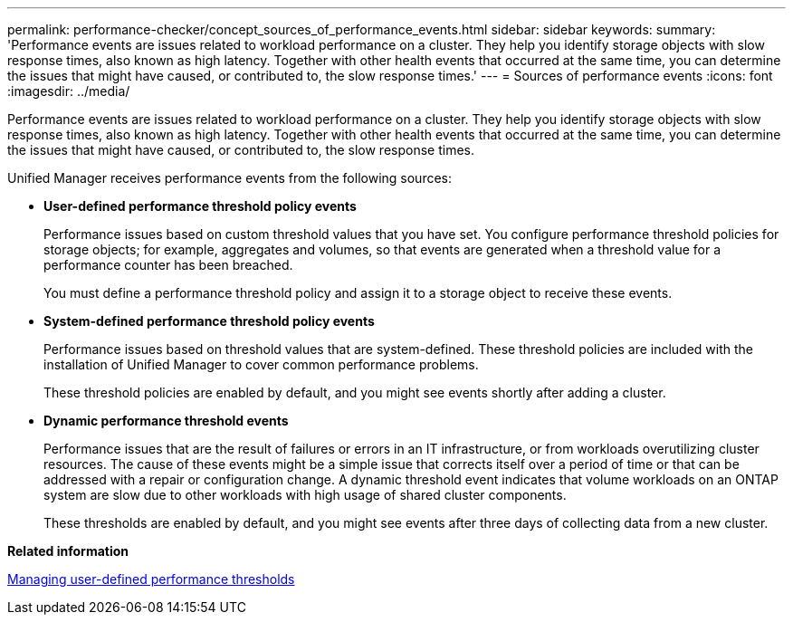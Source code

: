 ---
permalink: performance-checker/concept_sources_of_performance_events.html
sidebar: sidebar
keywords: 
summary: 'Performance events are issues related to workload performance on a cluster. They help you identify storage objects with slow response times, also known as high latency. Together with other health events that occurred at the same time, you can determine the issues that might have caused, or contributed to, the slow response times.'
---
= Sources of performance events
:icons: font
:imagesdir: ../media/

[.lead]
Performance events are issues related to workload performance on a cluster. They help you identify storage objects with slow response times, also known as high latency. Together with other health events that occurred at the same time, you can determine the issues that might have caused, or contributed to, the slow response times.

Unified Manager receives performance events from the following sources:

* *User-defined performance threshold policy events*
+
Performance issues based on custom threshold values that you have set. You configure performance threshold policies for storage objects; for example, aggregates and volumes, so that events are generated when a threshold value for a performance counter has been breached.
+
You must define a performance threshold policy and assign it to a storage object to receive these events.

* *System-defined performance threshold policy events*
+
Performance issues based on threshold values that are system-defined. These threshold policies are included with the installation of Unified Manager to cover common performance problems.
+
These threshold policies are enabled by default, and you might see events shortly after adding a cluster.

* *Dynamic performance threshold events*
+
Performance issues that are the result of failures or errors in an IT infrastructure, or from workloads overutilizing cluster resources. The cause of these events might be a simple issue that corrects itself over a period of time or that can be addressed with a repair or configuration change. A dynamic threshold event indicates that volume workloads on an ONTAP system are slow due to other workloads with high usage of shared cluster components.
+
These thresholds are enabled by default, and you might see events after three days of collecting data from a new cluster.

*Related information*

xref:concept_managing_performance_thresholds.adoc[Managing user-defined performance thresholds]
